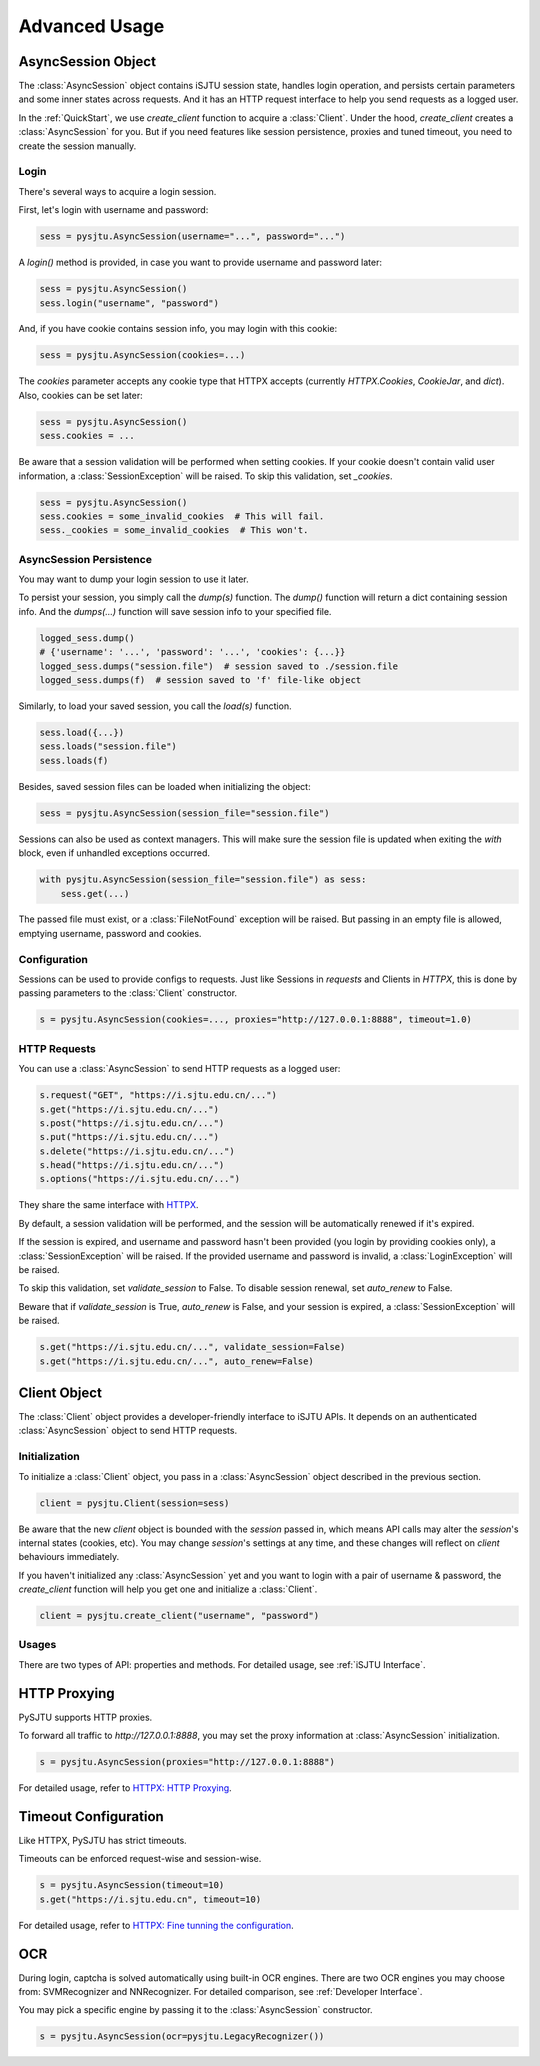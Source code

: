 Advanced Usage
==============

AsyncSession Object
--------------

The :class:`AsyncSession` object contains iSJTU session state, handles login operation, and persists certain parameters and
some inner states across requests. And it has an HTTP request interface to help you send requests as a logged user.

In the :ref:`QuickStart`, we use `create_client` function to acquire a :class:`Client`. Under the hood, `create_client`
creates a :class:`AsyncSession` for you. But if you need features like session persistence, proxies and tuned timeout, you
need to create the session manually.

Login
+++++

There's several ways to acquire a login session.

First, let's login with username and password:

.. sourcecode:: python

    sess = pysjtu.AsyncSession(username="...", password="...")

A `login()` method is provided, in case you want to provide username and password later:

.. sourcecode:: python

    sess = pysjtu.AsyncSession()
    sess.login("username", "password")

And, if you have cookie contains session info, you may login with this cookie:

.. sourcecode:: python

    sess = pysjtu.AsyncSession(cookies=...)

The `cookies` parameter accepts any cookie type that HTTPX accepts (currently `HTTPX.Cookies`, `CookieJar`, and `dict`).
Also, cookies can be set later:

.. sourcecode:: python

    sess = pysjtu.AsyncSession()
    sess.cookies = ...

Be aware that a session validation will be performed when setting cookies.
If your cookie doesn't contain valid user information, a :class:`SessionException` will be raised.
To skip this validation, set `_cookies`.

.. sourcecode:: python

    sess = pysjtu.AsyncSession()
    sess.cookies = some_invalid_cookies  # This will fail.
    sess._cookies = some_invalid_cookies  # This won't.

AsyncSession Persistence
+++++++++++++++++++

You may want to dump your login session to use it later.

To persist your session, you simply call the `dump(s)` function. The `dump()` function will return a dict containing session info.
And the `dumps(...)` function will save session info to your specified file.

.. sourcecode:: python

    logged_sess.dump()
    # {'username': '...', 'password': '...', 'cookies': {...}}
    logged_sess.dumps("session.file")  # session saved to ./session.file
    logged_sess.dumps(f)  # session saved to 'f' file-like object

Similarly, to load your saved session, you call the `load(s)` function.

.. sourcecode:: python

    sess.load({...})
    sess.loads("session.file")
    sess.loads(f)

Besides, saved session files can be loaded when initializing the object:

.. sourcecode:: python

    sess = pysjtu.AsyncSession(session_file="session.file")

Sessions can also be used as context managers. This will make sure the session file is updated when exiting the `with` block,
even if unhandled exceptions occurred.

.. sourcecode:: python

    with pysjtu.AsyncSession(session_file="session.file") as sess:
        sess.get(...)

The passed file must exist, or a :class:`FileNotFound` exception will be raised. But passing in an empty file is allowed, emptying username, password and cookies.

Configuration
+++++++++++++

Sessions can be used to provide configs to requests. Just like Sessions in `requests` and Clients in `HTTPX`, this is
done by passing parameters to the :class:`Client` constructor.

.. sourcecode:: python

    s = pysjtu.AsyncSession(cookies=..., proxies="http://127.0.0.1:8888", timeout=1.0)

HTTP Requests
+++++++++++++

You can use a :class:`AsyncSession` to send HTTP requests as a logged user:

.. sourcecode:: python

    s.request("GET", "https://i.sjtu.edu.cn/...")
    s.get("https://i.sjtu.edu.cn/...")
    s.post("https://i.sjtu.edu.cn/...")
    s.put("https://i.sjtu.edu.cn/...")
    s.delete("https://i.sjtu.edu.cn/...")
    s.head("https://i.sjtu.edu.cn/...")
    s.options("https://i.sjtu.edu.cn/...")

They share the same interface with `HTTPX <https://www.python-httpx.org/quickstart/>`_.

By default, a session validation will be performed, and the session will be automatically renewed if it's expired.

If the session is expired, and username and password hasn't been provided (you login by providing cookies only),
a :class:`SessionException` will be raised. If the provided username and password is invalid, a :class:`LoginException` will be raised.

To skip this validation, set `validate_session` to False. To disable session renewal, set `auto_renew` to False.

Beware that if `validate_session` is True, `auto_renew` is False, and your session is expired, a :class:`SessionException`
will be raised.

.. sourcecode:: python

    s.get("https://i.sjtu.edu.cn/...", validate_session=False)
    s.get("https://i.sjtu.edu.cn/...", auto_renew=False)

Client Object
-------------

The :class:`Client` object provides a developer-friendly interface to iSJTU APIs. It depends on an authenticated
:class:`AsyncSession` object to send HTTP requests.

Initialization
++++++++++++++

To initialize a :class:`Client` object, you pass in a :class:`AsyncSession` object described in the previous section.

.. sourcecode:: python

    client = pysjtu.Client(session=sess)

Be aware that the new `client` object is bounded with the `session` passed in, which means API calls may alter the `session`'s
internal states (cookies, etc). You may change `session`'s settings at any time, and these changes will reflect on `client`
behaviours immediately.

If you haven't initialized any :class:`AsyncSession` yet and you want to login with a pair of username & password, the
`create_client` function will help you get one and initialize a :class:`Client`.

.. sourcecode:: python

    client = pysjtu.create_client("username", "password")

Usages
++++++

There are two types of API: properties and methods. For detailed usage, see :ref:`iSJTU Interface`.

HTTP Proxying
-------------

PySJTU supports HTTP proxies.

To forward all traffic to `http://127.0.0.1:8888`, you may set the proxy information at :class:`AsyncSession` initialization.

.. sourcecode:: python

    s = pysjtu.AsyncSession(proxies="http://127.0.0.1:8888")

For detailed usage, refer to `HTTPX: HTTP Proxying <https://www.python-httpx.org/advanced/#http-proxying>`_.

Timeout Configuration
---------------------

Like HTTPX, PySJTU has strict timeouts.

Timeouts can be enforced request-wise and session-wise.

.. sourcecode:: python

    s = pysjtu.AsyncSession(timeout=10)
    s.get("https://i.sjtu.edu.cn", timeout=10)

For detailed usage, refer to `HTTPX: Fine tunning the configuration <https://www.python-httpx.org/advanced/#fine-tuning-the-configuration>`_.

OCR
---

During login, captcha is solved automatically using built-in OCR engines. There are two OCR engines you may choose from:
SVMRecognizer and NNRecognizer. For detailed comparison, see :ref:`Developer Interface`.

You may pick a specific engine by passing it to the :class:`AsyncSession` constructor.

.. sourcecode:: python

    s = pysjtu.AsyncSession(ocr=pysjtu.LegacyRecognizer())
